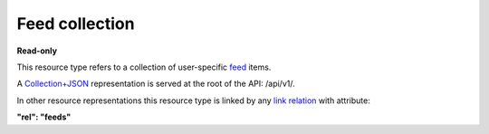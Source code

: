 ===============
Feed collection
===============

.. _Collection+JSON: http://amundsen.com/media-types/collection/

.. _`link relation`: http://amundsen.com/media-types/collection/format/#link-relations

.. _feed: ../items/feed.html


**Read-only**


This resource type refers to a collection of user-specific feed_ items.

A Collection+JSON_ representation is served at the root of the API: /api/v1/.

In other resource representations this resource type is linked by any `link relation`_
with attribute:

**"rel": "feeds"**


.. http:get:: /api/v1/

   :synopsis: Gets the list of feeds for the authenticated user.

   **Example request**:

   .. sourcecode:: http

      GET /api/v1/ HTTP/1.1
      Host: localhost:8000
      Accept: application/vnd.collection+json


   **Example response**:

   .. sourcecode:: http

      HTTP/1.1 200 OK
      Allow: GET
      Content-Type: application/vnd.collection+json

      {
          "collection": {
              "href": "https://localhost:8000/api/v1/",
              "items": [
                  {
                      "data": [
                          {
                              "name": "name",
                              "value": ""
                          }
                      ],
                      "href": "https://localhost:8000/api/v1/33/",
                      "links": [
                          {
                              "href": "https://localhost:8000/api/v1/users/2/",
                              "rel": "owner"
                          },
                          {
                              "href": "https://localhost:8000/api/v1/note33/",
                              "rel": "note"
                          },
                          {
                              "href": "https://localhost:8000/api/v1/33/tags/",
                              "rel": "tags"
                          },
                          {
                              "href": "https://localhost:8000/api/v1/33/comments/",
                              "rel": "comments"
                          },
                          {
                              "href": "https://localhost:8000/api/v1/33/files/",
                              "rel": "files"
                          },
                          {
                              "href": "https://localhost:8000/api/v1/plugins/instances/58/",
                              "rel": "plugin_inst"
                          }
                      ]
                  },
                  {
                      "data": [
                          {
                              "name": "name",
                              "value": ""
                          }
                      ],
                      "href": "https://localhost:8000/api/v1/34/",
                      "links": [
                          {
                              "href": "https://localhost:8000/api/v1/users/2/",
                              "rel": "owner"
                          },
                          {
                              "href": "https://localhost:8000/api/v1/note34/",
                              "rel": "note"
                          },
                          {
                              "href": "https://localhost:8000/api/v1/34/tags/",
                              "rel": "tags"
                          },
                          {
                              "href": "https://localhost:8000/api/v1/34/comments/",
                              "rel": "comments"
                          },
                          {
                              "href": "https://localhost:8000/api/v1/34/files/",
                              "rel": "files"
                          },
                          {
                              "href": "https://localhost:8000/api/v1/plugins/instances/59/",
                              "rel": "plugin_inst"
                          }
                      ]
                  }
              ],
              "links": [
                  {
                      "href": "https://localhost:8000/api/v1/plugins/",
                      "rel": "plugins"
                  }
              ],
              "version": "1.0"
          }
      }

   :reqheader Accept: application/vnd.collection+json
   :resheader Content-Type: application/vnd.collection+json
   :statuscode 200: no error
   :statuscode 401: authentication credentials were not provided

   .. |--| unicode:: U+2013   .. en dash

   .. _Properties: http://amundsen.com/media-types/collection/format/#properties
   .. _`Link Relations`: http://amundsen.com/media-types/collection/format/#link-relations

   Properties_ (API semantic descriptors):

    - feed_ item properties

   `Link Relations`_:

    - feed_ item link relations
    - **plugins** |--| links to the `collection of plugins`_ in the system

   .. _`collection of plugins`: plugin.html
